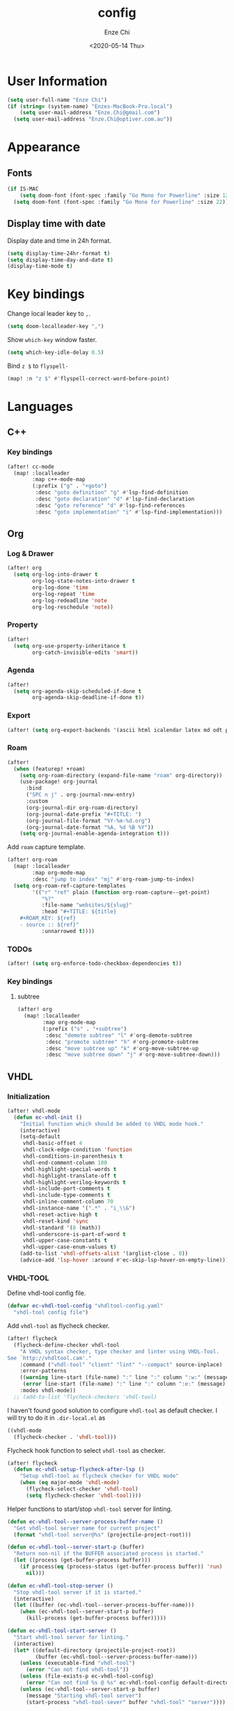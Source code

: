 #+options: ':t *:t -:t ::t <:t H:3 \n:nil ^:t arch:headline author:t
#+options: broken-links:nil c:nil creator:nil d:(not "LOGBOOK") date:t e:t
#+options: email:nil f:t inline:t num:t p:nil pri:nil prop:nil stat:t tags:t
#+options: tasks:t tex:t timestamp:t title:t toc:t todo:t |:t
#+title: config
#+date: <2020-05-14 Thu>
#+author: Enze Chi
#+email: Enze.Chi@gmail.com
#+language: en
#+select_tags: export
#+exclude_tags: noexport
#+creator: Emacs 26.3 (Org mode 9.4)

* User Information
#+begin_src emacs-lisp
(setq user-full-name "Enze Chi")
(if (string= (system-name) "Enzes-MacBook-Pro.local")
    (setq user-mail-address "Enze.Chi@gmail.com")
  (setq user-mail-address "Enze.Chi@optiver.com.au"))
#+end_src

* Appearance
** Fonts
#+begin_src emacs-lisp
(if IS-MAC
    (setq doom-font (font-spec :family "Go Mono for Powerline" :size 12))
  (setq doom-font (font-spec :family "Go Mono for Powerline" :size 22)))
#+end_src

** Display time with date
Display date and time in 24h format.
#+begin_src emacs-lisp
(setq display-time-24hr-format t)
(setq display-time-day-and-date t)
(display-time-mode t)
#+end_src

#+RESULTS:
: t

* Key bindings
Change local leader key to =,=.

#+begin_src emacs-lisp
(setq doom-localleader-key ",")
#+end_src

Show =which-key= window faster.
#+begin_src emacs-lisp
(setq which-key-idle-delay 0.5)
#+end_src

Bind =z $= to =flyspell-=
#+begin_src emacs-lisp
(map! :n "z $" #'flyspell-correct-word-before-point)
#+end_src
* Languages
** C++
*** Key bindings
#+begin_src emacs-lisp
(after! cc-mode
  (map! :localleader
        :map c++-mode-map
        (:prefix ("g" . "+goto")
         :desc "goto definition" "g" #'lsp-find-definition
         :desc "goto declaration" "d" #'lsp-find-declaration
         :desc "goto reference" "d" #'lsp-find-references
         :desc "goto implementation" "i" #'lsp-find-implementation)))
#+end_src

** Org
*** Log & Drawer
#+begin_src emacs-lisp
(after! org
  (setq org-log-into-drawer t
        org-log-state-notes-into-drawer t
        org-log-done 'time
        org-log-repeat 'time
        org-log-redeadline 'note
        org-log-reschedule 'note))
#+end_src

*** Property
#+begin_src emacs-lisp
(after!
  (setq org-use-property-inheritance t
        org-catch-invisible-edits 'smart))
#+end_src

*** Agenda
#+begin_src emacs-lisp
(after!
  (setq org-agenda-skip-scheduled-if-done t
        org-agenda-skip-deadline-if-done t))
#+end_src

*** Export
#+begin_src emacs-lisp
(after! (setq org-export-backends '(ascii html icalendar latex md odt pandoc pdf)))
#+end_src

*** Roam
#+begin_src emacs-lisp
(after!
  (when (featurep! +roam)
    (setq org-roam-directory (expand-file-name "roam" org-directory))
    (use-package! org-journal
      :bind
      ("SPC n j" . org-journal-new-entry)
      :custom
      (org-journal-dir org-roam-directory)
      (org-journal-date-prefix "#+TITLE: ")
      (org-journal-file-format "%Y-%m-%d.org")
      (org-journal-date-format "%A, %d %B %Y"))
    (setq org-journal-enable-agenda-integration t)))
#+end_src

Add =roam= capture template.
#+begin_src emacs-lisp
(after! org-roam
  (map! :localleader
        :map org-mode-map
        :desc "jump to index" "mj" #'org-roam-jump-to-index)
  (setq org-roam-ref-capture-templates
        '(("r" "ref" plain (function org-roam-capture--get-point)
           "%?"
           :file-name "websites/${slug}"
           :head "#+TITLE: ${title}
    ,#+ROAM_KEY: ${ref}
    - source :: ${ref}"
           :unnarrowed t))))
#+end_src

#+RESULTS:

*** TODOs
#+begin_src emacs-lisp
(after! (setq org-enforce-todo-checkbox-dependencies t))
#+end_src

*** Key bindings

**** subtree
#+begin_src emacs-lisp
(after! org
  (map! :localleader
        :map org-mode-map
        (:prefix ("s" . "+subtree")
         :desc "demote subtree" "l" #'org-demote-subtree
         :desc "promote subtree" "h" #'org-promote-subtree
         :desc "move subtree up" "k" #'org-move-subtree-up
         :desc "move subtree down" "j" #'org-move-subtree-down)))
#+end_src

** VHDL
*** Initialization
#+begin_src emacs-lisp
(after! vhdl-mode
  (defun ec-vhdl-init ()
    "Initial function which should be added to VHDL mode hook."
    (interactive)
    (setq-default
     vhdl-basic-offset 4
     vhdl-clock-edge-condition 'function
     vhdl-conditions-in-parenthesis t
     vhdl-end-comment-column 100
     vhdl-highlight-special-words t
     vhdl-highlight-translate-off t
     vhdl-highlight-verilog-keywords t
     vhdl-include-port-comments t
     vhdl-include-type-comments t
     vhdl-inline-comment-column 70
     vhdl-instance-name '(".*" . "i_\\&")
     vhdl-reset-active-high t
     vhdl-reset-kind 'sync
     vhdl-standard '(8 (math))
     vhdl-underscore-is-part-of-word t
     vhdl-upper-case-constants t
     vhdl-upper-case-enum-values t)
    (add-to-list 'vhdl-offsets-alist '(arglist-close . 0))
    (advice-add 'lsp-hover :around #'ec-skip-lsp-hover-on-empty-line)))
#+end_src

*** VHDL-TOOL
Define vhdl-tool config file.
#+begin_src emacs-lisp
(defvar ec-vhdl-tool-config "vhdltool-config.yaml"
  "vhdl-tool config file")
#+end_src

Add =vhdl-tool= as flycheck checker.
#+begin_src emacs-lisp
(after! flycheck
  (flycheck-define-checker vhdl-tool
    "A VHDL syntax checker, type checker and linter using VHDL-Tool.
See `http://vhdltool.cam'."
    :command ("vhdl-tool" "client" "lint" "--compact" source-inplace)
    :error-patterns
    ((warning line-start (file-name) ":" line ":" column ":w:" (message) line-end)
     (error line-start (file-name) ":" line ":" column ":e:" (message) line-end))
    :modes vhdl-mode))
  ;; (add-to-list 'flycheck-checkers 'vhdl-tool)
#+end_src

I haven't found good solution to configure =vhdl-tool= as default checker. I
will try to do it in =.dir-local.el= as
#+begin_src emacs-lisp :tangle no
((vhdl-mode
  (flycheck-checker . 'vhdl-tool)))
#+end_src

Flycheck hook function to select =vhdl-tool= as checker.
#+begin_src emacs-lisp
(after! flycheck
  (defun ec-vhdl-setup-flycheck-after-lsp ()
    "Setup vhdl-tool as flycheck checker for VHDL mode"
    (when (eq major-mode 'vhdl-mode)
      (flycheck-select-checker 'vhdl-tool)
      (setq flycheck-checker 'vhdl-tool))))
#+end_src

Helper functions to start/stop =vhdl-tool= server for linting.
#+begin_src emacs-lisp
(defun ec-vhdl-tool--server-process-buffer-name ()
  "Get vhdl-tool server name for current project"
  (format "vhdl-tool server@%s" (projectile-project-root)))

(defun ec-vhdl-tool--server-start-p (buffer)
  "Return non-nil if the BUFFER associated process is started."
  (let ((process (get-buffer-process buffer)))
    (if process(eq (process-status (get-buffer-process buffer)) 'run)
      nil)))

(defun ec-vhdl-tool-stop-server ()
  "Stop vhdl-tool server if it is started."
  (interactive)
  (let ((buffer (ec-vhdl-tool--server-process-buffer-name)))
    (when (ec-vhdl-tool--server-start-p buffer)
      (kill-process (get-buffer-process buffer)))))

(defun ec-vhdl-tool-start-server ()
  "Start vhdl-tool server for linting."
  (interactive)
  (let* ((default-directory (projectile-project-root))
         (buffer (ec-vhdl-tool--server-process-buffer-name)))
    (unless (executable-find "vhdl-tool")
      (error "Can not find vhdl-tool"))
    (unless (file-exists-p ec-vhdl-tool-config)
      (error "Can not find %s @ %s" ec-vhdl-tool-config default-directory))
    (unless (ec-vhdl-tool--server-start-p buffer)
      (message "Starting vhdl-tool server")
      (start-process "vhdl-tool-sever" buffer "vhdl-tool" "server"))))
#+end_src

*** Hooks
Enable LSP.
#+begin_src emacs-lisp
(after! lsp
  (add-hook! lsp-mode #'ec-vhdl-setup-flycheck-after-lsp))
#+end_src

#+begin_src emacs-lisp
(after! vhdl-mode (add-hook! vhdl-mode #'ec-vhdl-init #'lsp #'ec-vhdl-tool-start-server))
#+end_src

*** Functions
vhdl-tool (v0.0.12 when added) would crash when get hover request on empty line.
Add advice function to skip =lsp-hover= on empty line.

**** ec--white-space-or-empty-line-p
#+begin_src emacs-lisp
(defun ec--whitespace-or-empty-line-p ()
  "Return non-nil if current line is empty or whitespaces only."
  (looking-at "^[[:space:]\n]*$"))
#+end_src

**** ec-skip-lsp-hover-on-empty-line
#+begin_src emacs-lisp
(defun ec-skip-lsp-hover-on-empty-line (f &rest args)
  "Skip lsp-hover on empty or whitespaces only lines."
  (if (ec--whitespace-or-empty-line)
      (setq lsp--hover-saved-bounds nil
            lsp--eldoc-saved-message nil)
    (apply f args)))
#+end_src

*** Key bindings
#+begin_src emacs-lisp :tangle no
(map! :map vhdl-mode-map
      :i "SPC" #'vhdl-electric-space)
#+end_src

** Verilog
*** Flycheck
Change =verilator= linter executable to =verilator_bin= to avoid crash.
#+begin_src emacs-lisp
(after! flycheck
  (setq-default flycheck-verilog-verilator-executable "verilator_bin"))
#+end_src
*** verilog-mode
Disable =flycheck= until I figure out how to configure =verilator= correctly.
#+begin_src emacs-lisp
(use-package! verilog-mode
  :defer t
  :mode "\\.[s]?v[h]?\\'"
  :hook (verilog-mode . (lambda () (flycheck-mode -1)))
  :config
  ;;  (add-hook 'verilog-mode-hook '(lambda()
  ;;                                  ;; Do not automatically insert "'" pair : 1'b0 -> 1'b0'
  ;;                                  (sp-local-pair 'verilog-mode "'" nil :actions nil)
  ;;
  ;;                                  ;; Use space for indent
  ;;                                  (setq-default indent-tabs-mode nil)))

  (setq verilog-align-ifelse nil)
  (setq verilog-auto-indent-on-newline t)
  (setq verilog-auto-lineup 'assignments)
  (setq verilog-auto-newline nil)
  (setq verilog-case-indent 4)
  (setq verilog-cexp-indent 0)
  (setq verilog-debug t)
  (setq verilog-highlight-grouping-keywords t)
  (setq verilog-highlight-includes t)
  (setq verilog-highlight-modules t)
  (setq verilog-highlight-translate-off t)
  (setq verilog-indent-begin-after-if nil)
  (setq verilog-indent-declaration-macros nil)
  (setq verilog-indent-level 4)
  (setq verilog-indent-level-behavioral 4)
  (setq verilog-indent-level-declaration 4)
  (setq verilog-indent-level-module 4)
  (setq verilog-indent-lists t)
  (setq verilog-library-extensions '(".v" ".sv" ".svh"))
  (setq verilog-minimum-comment-distance 40)
  (setq verilog-tab-always-indent t)
  (setq verilog-typedef-regexp "_t$"))
#+end_src
*** yasnippets-verilog
#+begin_src emacs-lisp
(use-package! yasnippets-verilog
  :defer t)
#+end_src

* Tools
** Git
*** git-auto-commit-mode
#+begin_src emacs-lisp
(use-package! git-auto-commit-mode
  :commands (git-auto-commit-mode)
  :config
  (setq gac-debounce-interval 3600))
#+end_src
** GPG :noexport:
These are encrypted with gpg and are essentially set mostly by custom-*
#+begin_src emacs-lisp :tangle no
(use-package! epa-file
  :config
  (epa-file-enable)
  (setq custom-file (concat doom-private-dir "local/private.el.gpg"))
  (load custom-file))
#+end_src


* Email

#+begin_src emacs-lisp
(after! mu4e
(set-email-account! "Gmail"
  '((mu4e-sent-folder       . "/[Gmail].Sent Mail")
    (mu4e-drafts-folder     . "/[Gmail].Drafts")
    (mu4e-trash-folder      . "/[Gmail].Trash")
    (mu4e-refile-folder     . "/[Gmail].All Mail")
    (smtpmail-smtp-server   . "smtp.gmail.com")
    (smtpmail-smtp-service  . 587)
    (smtpmail-smtp-user     . "Enze.Chi@gmail.com")
    (mu4e-compose-signature . "\nEnze Chi"))
  t))
#+end_src

Set bookmark for =Inbox= which excludes =Trash= folder

#+begin_src emacs-lisp
(after! mu4e
  (add-to-list 'mu4e-bookmarks
               (make-mu4e-bookmark
                :name "Inbox"
                :query "maildir:/INBOX"
                :key ?i)))
#+end_src

Fetch for new email for every 5 minutes.
#+begin_src emacs-lisp
(after! mu4e
  (setq mu4e-update-interval 300))
#+end_src
